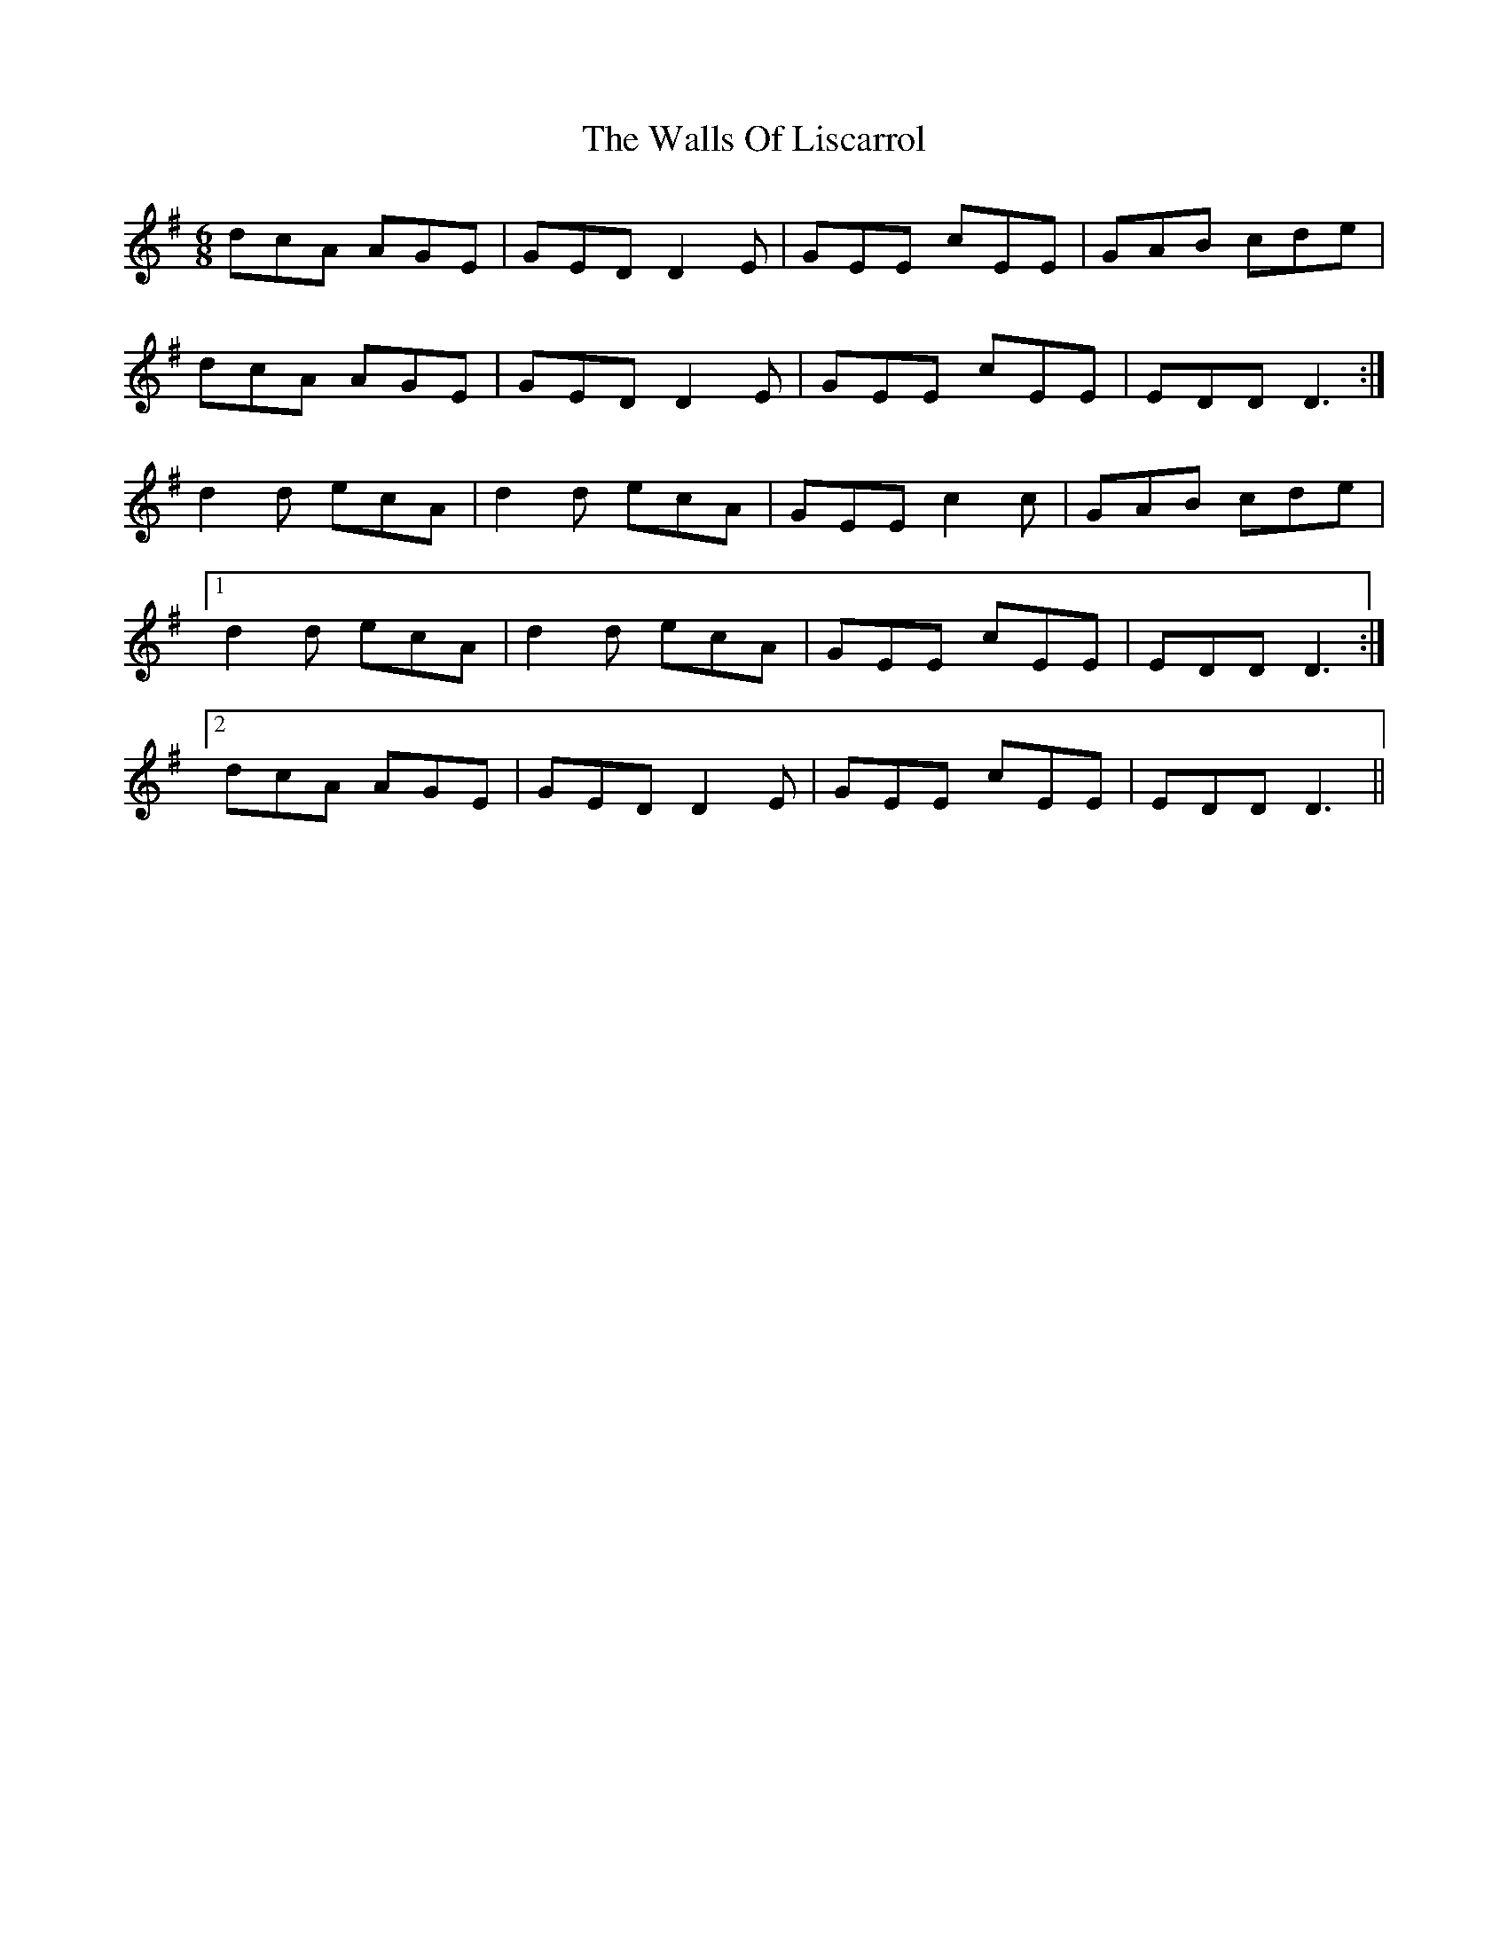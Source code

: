 X: 41986
T: Walls Of Liscarrol, The
R: jig
M: 6/8
K: Dmixolydian
dcA AGE|GED D2E|GEE cEE|GAB cde|
dcA AGE|GED D2E|GEE cEE|EDD D3:|
d2d ecA|d2d ecA|GEE c2c|GAB cde|
[1d2d ecA|d2d ecA|GEE cEE|EDD D3:|
[2dcA AGE|GED D2E|GEE cEE|EDD D3||


